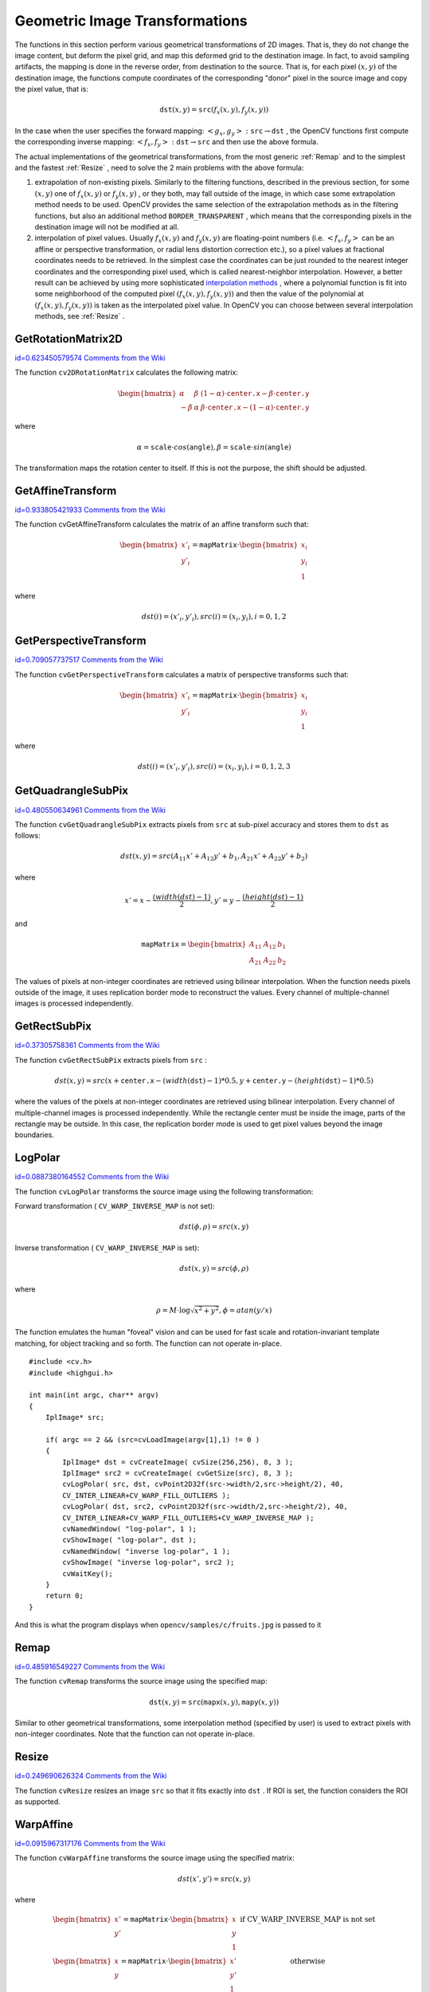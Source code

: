 Geometric Image Transformations
===============================

.. highlight:: c


The functions in this section perform various geometrical transformations of 2D images. That is, they do not change the image content, but deform the pixel grid, and map this deformed grid to the destination image. In fact, to avoid sampling artifacts, the mapping is done in the reverse order, from destination to the source. That is, for each pixel 
:math:`(x, y)`
of the destination image, the functions compute coordinates of the corresponding "donor" pixel in the source image and copy the pixel value, that is:



.. math::

    \texttt{dst} (x,y)= \texttt{src} (f_x(x,y), f_y(x,y)) 


In the case when the user specifies the forward mapping: 
:math:`\left<g_x, g_y\right>: \texttt{src} \rightarrow \texttt{dst}`
, the OpenCV functions first compute the corresponding inverse mapping: 
:math:`\left<f_x, f_y\right>: \texttt{dst} \rightarrow \texttt{src}`
and then use the above formula.

The actual implementations of the geometrical transformations, from the most generic 
:ref:`Remap`
and to the simplest and the fastest 
:ref:`Resize`
, need to solve the 2 main problems with the above formula:


    

#.
    extrapolation of non-existing pixels. Similarly to the filtering functions, described in the previous section, for some 
    :math:`(x,y)`
    one of 
    :math:`f_x(x,y)`
    or 
    :math:`f_y(x,y)`
    , or they both, may fall outside of the image, in which case some extrapolation method needs to be used. OpenCV provides the same selection of the extrapolation methods as in the filtering functions, but also an additional method 
    ``BORDER_TRANSPARENT``
    , which means that the corresponding pixels in the destination image will not be modified at all.
        
    

#.
    interpolation of pixel values. Usually 
    :math:`f_x(x,y)`
    and 
    :math:`f_y(x,y)`
    are floating-point numbers (i.e. 
    :math:`\left<f_x, f_y\right>`
    can be an affine or perspective transformation, or radial lens distortion correction etc.), so a pixel values at fractional coordinates needs to be retrieved. In the simplest case the coordinates can be just rounded to the nearest integer coordinates and the corresponding pixel used, which is called nearest-neighbor interpolation. However, a better result can be achieved by using more sophisticated 
    `interpolation methods <http://en.wikipedia.org/wiki/Multivariate_interpolation>`_
    , where a polynomial function is fit into some neighborhood of the computed pixel 
    :math:`(f_x(x,y), f_y(x,y))`
    and then the value of the polynomial at 
    :math:`(f_x(x,y), f_y(x,y))`
    is taken as the interpolated pixel value. In OpenCV you can choose between several interpolation methods, see 
    :ref:`Resize`
    . 
    
    

.. index:: GetRotationMatrix2D

.. _GetRotationMatrix2D:

GetRotationMatrix2D
-------------------

`id=0.623450579574 Comments from the Wiki <http://opencv.willowgarage.com/wiki/documentation/c/imgproc/GetRotationMatrix2D>`__




.. cfunction:: CvMat* cv2DRotationMatrix(  CvPoint2D32f center,  double angle,  double scale,  CvMat* mapMatrix )

    Calculates the affine matrix of 2d rotation.





    
    :param center: Center of the rotation in the source image 
    
    
    :param angle: The rotation angle in degrees. Positive values mean counter-clockwise rotation (the coordinate origin is assumed to be the top-left corner) 
    
    
    :param scale: Isotropic scale factor 
    
    
    :param mapMatrix: Pointer to the destination  :math:`2\times 3`  matrix 
    
    
    
The function 
``cv2DRotationMatrix``
calculates the following matrix:



.. math::

    \begin{bmatrix} \alpha &  \beta & (1- \alpha )  \cdot \texttt{center.x} -  \beta \cdot \texttt{center.y} \\ - \beta &  \alpha &  \beta \cdot \texttt{center.x} - (1- \alpha )  \cdot \texttt{center.y} \end{bmatrix} 


where



.. math::

    \alpha =  \texttt{scale} \cdot cos( \texttt{angle} ),  \beta =  \texttt{scale} \cdot sin( \texttt{angle} ) 


The transformation maps the rotation center to itself. If this is not the purpose, the shift should be adjusted.


.. index:: GetAffineTransform

.. _GetAffineTransform:

GetAffineTransform
------------------

`id=0.933805421933 Comments from the Wiki <http://opencv.willowgarage.com/wiki/documentation/c/imgproc/GetAffineTransform>`__




.. cfunction:: CvMat* cvGetAffineTransform(  const CvPoint2D32f* src,  const CvPoint2D32f* dst,   CvMat* mapMatrix )

    Calculates the affine transform from 3 corresponding points.





    
    :param src:  Coordinates of 3 triangle vertices in the source image 
    
    
    :param dst:  Coordinates of the 3 corresponding triangle vertices in the destination image 
    
    
    :param mapMatrix:  Pointer to the destination  :math:`2 \times 3`  matrix 
    
    
    
The function cvGetAffineTransform calculates the matrix of an affine transform such that:



.. math::

    \begin{bmatrix} x'_i \\ y'_i \end{bmatrix} = \texttt{mapMatrix} \cdot \begin{bmatrix} x_i \\ y_i \\ 1 \end{bmatrix} 


where



.. math::

    dst(i)=(x'_i,y'_i),
    src(i)=(x_i, y_i),
    i=0,1,2 



.. index:: GetPerspectiveTransform

.. _GetPerspectiveTransform:

GetPerspectiveTransform
-----------------------

`id=0.709057737517 Comments from the Wiki <http://opencv.willowgarage.com/wiki/documentation/c/imgproc/GetPerspectiveTransform>`__




.. cfunction:: CvMat* cvGetPerspectiveTransform(  const CvPoint2D32f* src,  const CvPoint2D32f* dst,  CvMat* mapMatrix )

    Calculates the perspective transform from 4 corresponding points.





    
    :param src: Coordinates of 4 quadrangle vertices in the source image 
    
    
    :param dst: Coordinates of the 4 corresponding quadrangle vertices in the destination image 
    
    
    :param mapMatrix: Pointer to the destination  :math:`3\times 3`  matrix 
    
    
    
The function 
``cvGetPerspectiveTransform``
calculates a matrix of perspective transforms such that:



.. math::

    \begin{bmatrix} x'_i \\ y'_i \end{bmatrix} = \texttt{mapMatrix} \cdot \begin{bmatrix} x_i \\ y_i \\ 1 \end{bmatrix} 


where



.. math::

    dst(i)=(x'_i,y'_i),
    src(i)=(x_i, y_i),
    i=0,1,2,3 



.. index:: GetQuadrangleSubPix

.. _GetQuadrangleSubPix:

GetQuadrangleSubPix
-------------------

`id=0.480550634961 Comments from the Wiki <http://opencv.willowgarage.com/wiki/documentation/c/imgproc/GetQuadrangleSubPix>`__




.. cfunction:: void cvGetQuadrangleSubPix(  const CvArr* src,  CvArr* dst,  const CvMat* mapMatrix )

    Retrieves the pixel quadrangle from an image with sub-pixel accuracy.





    
    :param src: Source image 
    
    
    :param dst: Extracted quadrangle 
    
    
    :param mapMatrix: The transformation  :math:`2 \times 3`  matrix  :math:`[A|b]`  (see the discussion) 
    
    
    
The function 
``cvGetQuadrangleSubPix``
extracts pixels from 
``src``
at sub-pixel accuracy and stores them to 
``dst``
as follows:



.. math::

    dst(x, y)= src( A_{11} x' + A_{12} y' + b_1, A_{21} x' + A_{22} y' + b_2) 


where



.. math::

    x'=x- \frac{(width(dst)-1)}{2} , 
    y'=y- \frac{(height(dst)-1)}{2} 


and



.. math::

    \texttt{mapMatrix} =  \begin{bmatrix} A_{11} & A_{12} & b_1 \\ A_{21} & A_{22} & b_2 \end{bmatrix} 


The values of pixels at non-integer coordinates are retrieved using bilinear interpolation. When the function needs pixels outside of the image, it uses replication border mode to reconstruct the values. Every channel of multiple-channel images is processed independently.



.. index:: GetRectSubPix

.. _GetRectSubPix:

GetRectSubPix
-------------

`id=0.37305758361 Comments from the Wiki <http://opencv.willowgarage.com/wiki/documentation/c/imgproc/GetRectSubPix>`__




.. cfunction:: void cvGetRectSubPix(  const CvArr* src,  CvArr* dst,  CvPoint2D32f center )

    Retrieves the pixel rectangle from an image with sub-pixel accuracy.
 




    
    :param src: Source image 
    
    
    :param dst: Extracted rectangle 
    
    
    :param center: Floating point coordinates of the extracted rectangle center within the source image. The center must be inside the image 
    
    
    
The function 
``cvGetRectSubPix``
extracts pixels from 
``src``
:



.. math::

    dst(x, y) = src(x +  \texttt{center.x} - (width( \texttt{dst} )-1)*0.5, y +  \texttt{center.y} - (height( \texttt{dst} )-1)*0.5) 


where the values of the pixels at non-integer coordinates are retrieved
using bilinear interpolation. Every channel of multiple-channel
images is processed independently. While the rectangle center
must be inside the image, parts of the rectangle may be
outside. In this case, the replication border mode is used to get
pixel values beyond the image boundaries.



.. index:: LogPolar

.. _LogPolar:

LogPolar
--------

`id=0.0887380164552 Comments from the Wiki <http://opencv.willowgarage.com/wiki/documentation/c/imgproc/LogPolar>`__




.. cfunction:: void cvLogPolar(  const CvArr* src,  CvArr* dst,  CvPoint2D32f center,  double M,  int flags=CV_INTER_LINEAR+CV_WARP_FILL_OUTLIERS )

    Remaps an image to log-polar space.





    
    :param src: Source image 
    
    
    :param dst: Destination image 
    
    
    :param center: The transformation center; where the output precision is maximal 
    
    
    :param M: Magnitude scale parameter. See below 
    
    
    :param flags: A combination of interpolation methods and the following optional flags: 
        
                
            * **CV_WARP_FILL_OUTLIERS** fills all of the destination image pixels. If some of them correspond to outliers in the source image, they are set to zero 
            
               
            * **CV_WARP_INVERSE_MAP** See below 
            
            
    
    
    
The function 
``cvLogPolar``
transforms the source image using the following transformation:

Forward transformation (
``CV_WARP_INVERSE_MAP``
is not set):



.. math::

    dst( \phi , \rho ) = src(x,y) 


Inverse transformation (
``CV_WARP_INVERSE_MAP``
is set):



.. math::

    dst(x,y) = src( \phi , \rho ) 


where



.. math::

    \rho = M  \cdot \log{\sqrt{x^2 + y^2}} , \phi =atan(y/x) 


The function emulates the human "foveal" vision and can be used for fast scale and rotation-invariant template matching, for object tracking and so forth.
The function can not operate in-place.




::


    
    #include <cv.h>
    #include <highgui.h>
    
    int main(int argc, char** argv)
    {
        IplImage* src;
    
        if( argc == 2 && (src=cvLoadImage(argv[1],1) != 0 )
        {
            IplImage* dst = cvCreateImage( cvSize(256,256), 8, 3 );
            IplImage* src2 = cvCreateImage( cvGetSize(src), 8, 3 );
            cvLogPolar( src, dst, cvPoint2D32f(src->width/2,src->height/2), 40, 
            CV_INTER_LINEAR+CV_WARP_FILL_OUTLIERS );
            cvLogPolar( dst, src2, cvPoint2D32f(src->width/2,src->height/2), 40, 
            CV_INTER_LINEAR+CV_WARP_FILL_OUTLIERS+CV_WARP_INVERSE_MAP );
            cvNamedWindow( "log-polar", 1 );
            cvShowImage( "log-polar", dst );
            cvNamedWindow( "inverse log-polar", 1 );
            cvShowImage( "inverse log-polar", src2 );
            cvWaitKey();
        }
        return 0;
    }
    

..

And this is what the program displays when 
``opencv/samples/c/fruits.jpg``
is passed to it


.. image:: ../pics/logpolar.jpg





.. image:: ../pics/inv_logpolar.jpg




.. index:: Remap

.. _Remap:

Remap
-----

`id=0.485916549227 Comments from the Wiki <http://opencv.willowgarage.com/wiki/documentation/c/imgproc/Remap>`__




.. cfunction:: void cvRemap(  const CvArr* src,  CvArr* dst,  const CvArr* mapx,  const CvArr* mapy,  int flags=CV_INTER_LINEAR+CV_WARP_FILL_OUTLIERS,  CvScalar fillval=cvScalarAll(0) )

    Applies a generic geometrical transformation to the image.





    
    :param src: Source image 
    
    
    :param dst: Destination image 
    
    
    :param mapx: The map of x-coordinates (CV _ 32FC1 image) 
    
    
    :param mapy: The map of y-coordinates (CV _ 32FC1 image) 
    
    
    :param flags: A combination of interpolation method and the following optional flag(s): 
        
                
            * **CV_WARP_FILL_OUTLIERS** fills all of the destination image pixels. If some of them correspond to outliers in the source image, they are set to  ``fillval`` 
            
            
    
    
    :param fillval: A value used to fill outliers 
    
    
    
The function 
``cvRemap``
transforms the source image using the specified map:



.. math::

    \texttt{dst} (x,y) =  \texttt{src} ( \texttt{mapx} (x,y), \texttt{mapy} (x,y)) 


Similar to other geometrical transformations, some interpolation method (specified by user) is used to extract pixels with non-integer coordinates.
Note that the function can not operate in-place.


.. index:: Resize

.. _Resize:

Resize
------

`id=0.249690626324 Comments from the Wiki <http://opencv.willowgarage.com/wiki/documentation/c/imgproc/Resize>`__




.. cfunction:: void cvResize(  const CvArr* src,  CvArr* dst,  int interpolation=CV_INTER_LINEAR )

    Resizes an image.





    
    :param src: Source image 
    
    
    :param dst: Destination image 
    
    
    :param interpolation: Interpolation method: 
         
            * **CV_INTER_NN** nearest-neigbor interpolation 
            
            * **CV_INTER_LINEAR** bilinear interpolation (used by default) 
            
            * **CV_INTER_AREA** resampling using pixel area relation. It is the preferred method for image decimation that gives moire-free results. In terms of zooming it is similar to the  ``CV_INTER_NN``  method 
            
            * **CV_INTER_CUBIC** bicubic interpolation 
            
            
    
    
    
The function 
``cvResize``
resizes an image 
``src``
so that it fits exactly into 
``dst``
. If ROI is set, the function considers the ROI as supported.



.. index:: WarpAffine

.. _WarpAffine:

WarpAffine
----------

`id=0.0915967317176 Comments from the Wiki <http://opencv.willowgarage.com/wiki/documentation/c/imgproc/WarpAffine>`__




.. cfunction:: void cvWarpAffine(  const CvArr* src,  CvArr* dst,  const CvMat* mapMatrix,  int flags=CV_INTER_LINEAR+CV_WARP_FILL_OUTLIERS,  CvScalar fillval=cvScalarAll(0) )

    Applies an affine transformation to an image.





    
    :param src: Source image 
    
    
    :param dst: Destination image 
    
    
    :param mapMatrix: :math:`2\times 3`  transformation matrix 
    
    
    :param flags: A combination of interpolation methods and the following optional flags: 
        
                
            * **CV_WARP_FILL_OUTLIERS** fills all of the destination image pixels; if some of them correspond to outliers in the source image, they are set to  ``fillval`` 
            
               
            * **CV_WARP_INVERSE_MAP** indicates that  ``matrix``  is inversely
                  transformed from the destination image to the source and, thus, can be used
                  directly for pixel interpolation. Otherwise, the function finds
                  the inverse transform from  ``mapMatrix`` 
            
        
        
        
    
    :param fillval: A value used to fill outliers 
    
    
    
The function 
``cvWarpAffine``
transforms the source image using the specified matrix:



.. math::

    dst(x',y') = src(x,y) 


where



.. math::

    \begin{matrix} \begin{bmatrix} x' \\ y' \end{bmatrix} =  \texttt{mapMatrix} \cdot \begin{bmatrix} x \\ y \\ 1 \end{bmatrix} &  \mbox{if CV\_WARP\_INVERSE\_MAP is not set} \\ \begin{bmatrix} x \\ y \end{bmatrix} =  \texttt{mapMatrix} \cdot \begin{bmatrix} x' \\ y' \\ 1 \end{bmatrix} &  \mbox{otherwise} \end{matrix} 


The function is similar to 
:ref:`GetQuadrangleSubPix`
but they are not exactly the same. 
:ref:`WarpAffine`
requires input and output image have the same data type, has larger overhead (so it is not quite suitable for small images) and can leave part of destination image unchanged. While 
:ref:`GetQuadrangleSubPix`
may extract quadrangles from 8-bit images into floating-point buffer, has smaller overhead and always changes the whole destination image content.
Note that the function can not operate in-place.

To transform a sparse set of points, use the 
:ref:`Transform`
function from cxcore.


.. index:: WarpPerspective

.. _WarpPerspective:

WarpPerspective
---------------

`id=0.647385091755 Comments from the Wiki <http://opencv.willowgarage.com/wiki/documentation/c/imgproc/WarpPerspective>`__




.. cfunction:: void cvWarpPerspective(  const CvArr* src,  CvArr* dst,  const CvMat* mapMatrix,  int flags=CV_INTER_LINEAR+CV_WARP_FILL_OUTLIERS,  CvScalar fillval=cvScalarAll(0) )

    Applies a perspective transformation to an image.





    
    :param src: Source image 
    
    
    :param dst: Destination image 
    
    
    :param mapMatrix: :math:`3\times 3`  transformation matrix 
    
    
    :param flags: A combination of interpolation methods and the following optional flags: 
        
                
            * **CV_WARP_FILL_OUTLIERS** fills all of the destination image pixels; if some of them correspond to outliers in the source image, they are set to  ``fillval`` 
            
               
            * **CV_WARP_INVERSE_MAP** indicates that  ``matrix``  is inversely transformed from the destination image to the source and, thus, can be used directly for pixel interpolation. Otherwise, the function finds the inverse transform from  ``mapMatrix`` 
            
            
    
    
    :param fillval: A value used to fill outliers 
    
    
    
The function 
``cvWarpPerspective``
transforms the source image using the specified matrix:



.. math::

    \begin{matrix} \begin{bmatrix} x' \\ y' \end{bmatrix} =  \texttt{mapMatrix} \cdot \begin{bmatrix} x \\ y \\ 1 \end{bmatrix} &  \mbox{if CV\_WARP\_INVERSE\_MAP is not set} \\ \begin{bmatrix} x \\ y \end{bmatrix} =  \texttt{mapMatrix} \cdot \begin{bmatrix} x' \\ y' \\ 1 \end{bmatrix} &  \mbox{otherwise} \end{matrix} 


Note that the function can not operate in-place.
For a sparse set of points use the 
:ref:`PerspectiveTransform`
function from CxCore.

